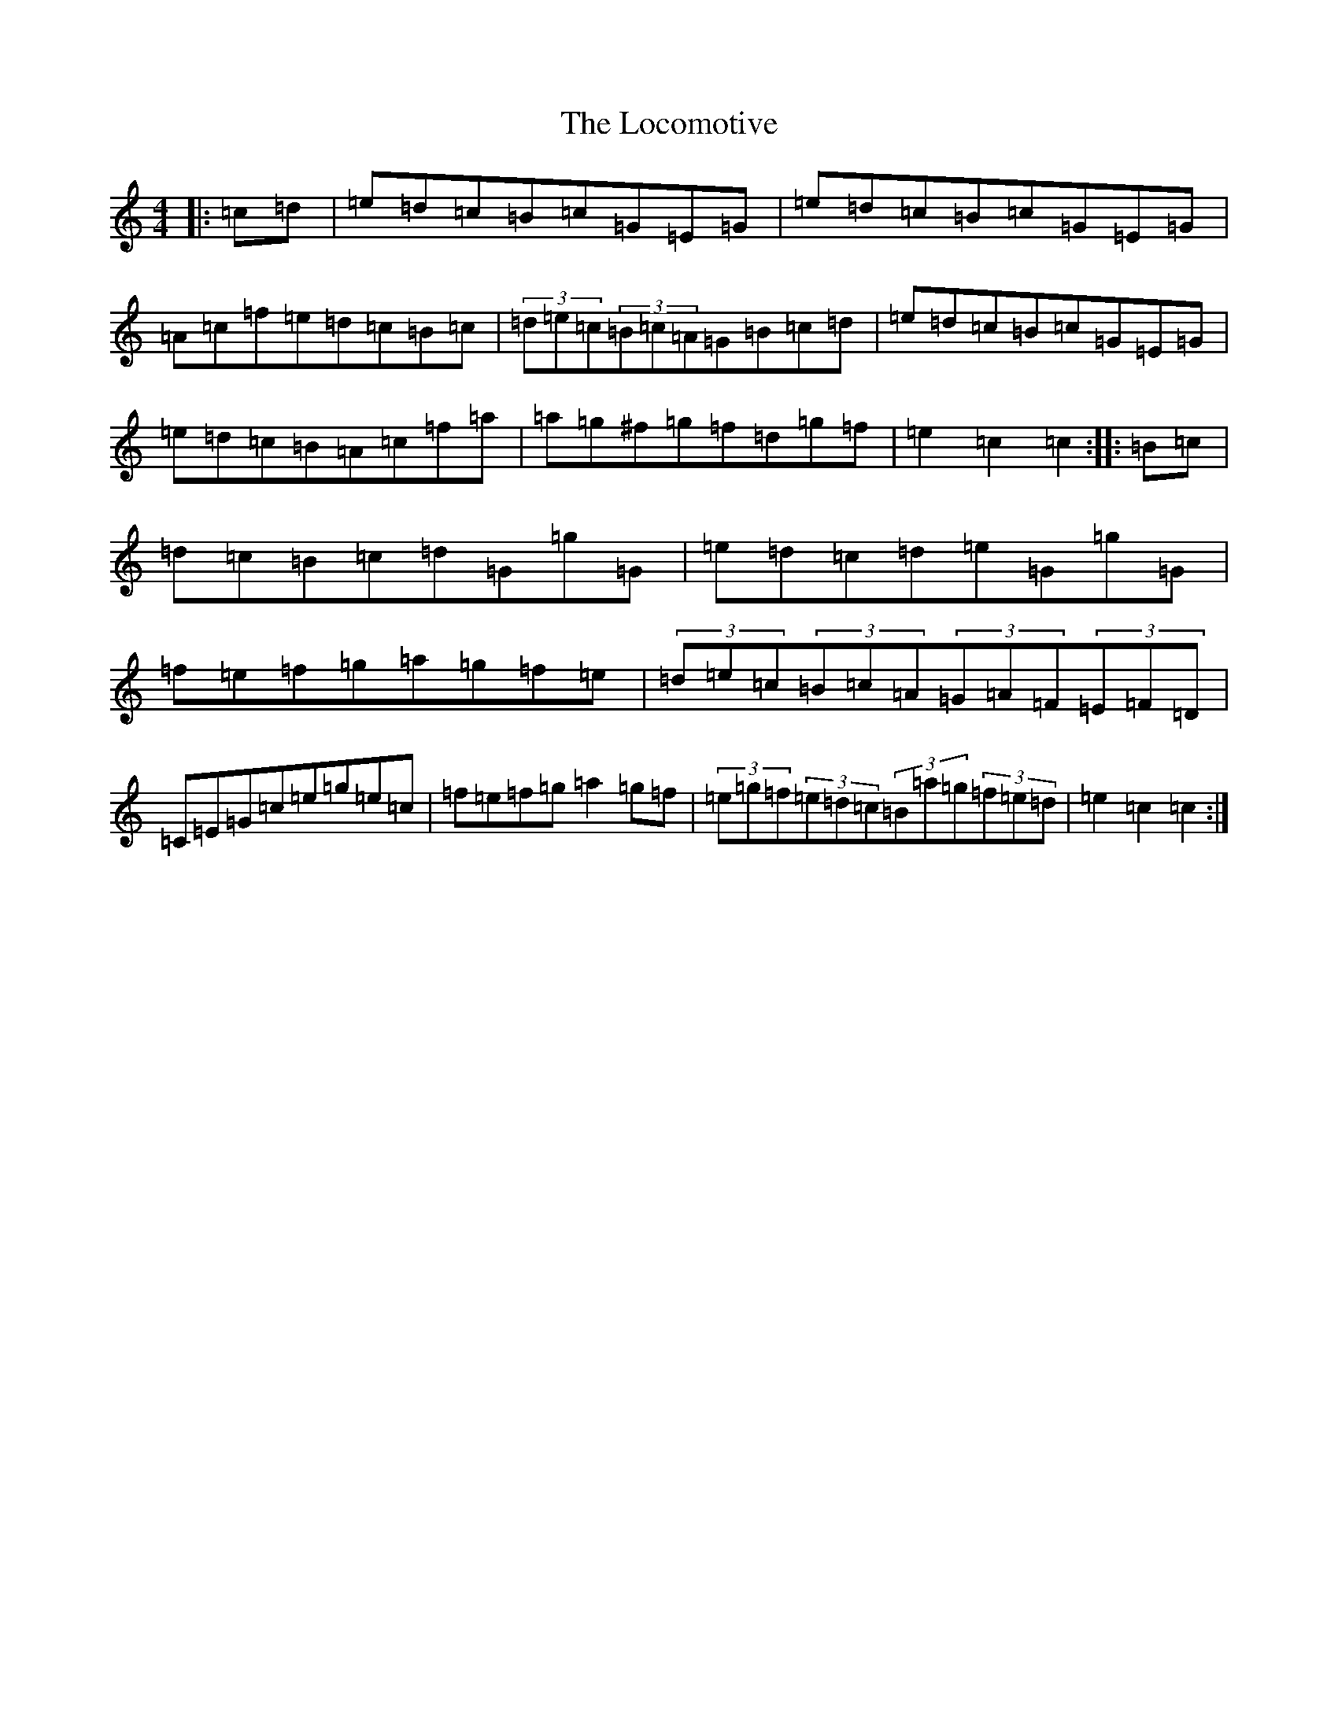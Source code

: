 X: 12666
T: Locomotive, The
S: https://thesession.org/tunes/5382#setting5382
R: hornpipe
M:4/4
L:1/8
K: C Major
|:=c=d|=e=d=c=B=c=G=E=G|=e=d=c=B=c=G=E=G|=A=c=f=e=d=c=B=c|(3=d=e=c(3=B=c=A=G=B=c=d|=e=d=c=B=c=G=E=G|=e=d=c=B=A=c=f=a|=a=g^f=g=f=d=g=f|=e2=c2=c2:||:=B=c|=d=c=B=c=d=G=g=G|=e=d=c=d=e=G=g=G|=f=e=f=g=a=g=f=e|(3=d=e=c(3=B=c=A(3=G=A=F(3=E=F=D|=C=E=G=c=e=g=e=c|=f=e=f=g=a2=g=f|(3=e=g=f(3=e=d=c(3=B=a=g(3=f=e=d|=e2=c2=c2:|